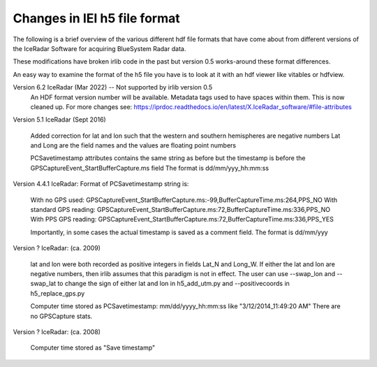 Changes in IEI h5 file format
=============================

The following is a brief overview of the various different hdf file formats that have come about from
different versions of the IceRadar Software for acquiring BlueSystem Radar data. 

These modifications have broken irlib code in the past but version 0.5 works-around these format differences. 

An easy way to examine the format of the h5 file you have is to look at it with an hdf viewer like vitables
or hdfview. 


Version 6.2 IceRadar (Mar 2022)  -- Not supported by irlib version 0.5
	An HDF format version number will be available. 
	Metadata tags used to have spaces within them.  This is now cleaned up.  
	For more changes see: https://iprdoc.readthedocs.io/en/latest/X.IceRadar_software/#file-attributes

Version 5.1 IceRadar (Sept 2016)

	Added correction for lat and lon such that the western and southern hemispheres are negative numbers
	Lat and Long are the field names and the values are floating point numbers

	PCSavetimestamp attributes contains the same string as before but the timestamp is before the 
	GPSCaptureEvent_StartBufferCapture.ms field 	The format is dd/mm/yyy_hh:mm:ss

Version 4.4.1 IceRadar: Format of PCSavetimestamp string is:

	With no GPS used: GPSCaptureEvent_StartBufferCapture.ms:-99,BufferCaptureTime.ms:264,PPS_NO
	With standard GPS reading: GPSCaptureEvent_StartBufferCapture.ms:72,BufferCaptureTime.ms:336,PPS_NO
	With PPS GPS reading: GPSCaptureEvent_StartBufferCapture.ms:72,BufferCaptureTime.ms:336,PPS_YES
    
	Importantly, in some cases the actual timestamp is saved as a comment field. The format is dd/mm/yyy 

Version ? IceRadar: (ca. 2009)

	lat and lon were both recorded as positive integers in fields Lat_N and Long_W. If either the lat and 
	lon are negative numbers, then irlib assumes that this paradigm is not in effect. 
	The user can use --swap_lon and --swap_lat to change the sign of either lat and lon in h5_add_utm.py 
	and --positivecoords in h5_replace_gps.py
	
	Computer time stored as PCSavetimestamp: mm/dd/yyyy_hh:mm:ss like "3/12/2014_11:49:20 AM" There are no
	GPSCapture stats.
	
Version ? IceRadar: (ca. 2008)	

	Computer time stored as "Save timestamp"
	
